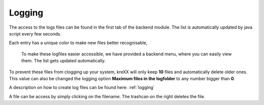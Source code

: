 .. _logging:

Logging
=======

The access to the logs files can be found in the first tab of the backend module. The list is automatically updated by java script every few seconds.

Each entry has a unique color to make new files better recognisable,

.. figure:: ../Images/Logging.png
	:width: 1246px
	:alt: Logfiles backend menu

	To make these logfiles easier accessible, we have provided a backend menu, where you can easily view them. The list gets updated automatically.


To prevent these files from clogging up your system, kreXX will only keep **10** files and automatically delete older ones. This value can also be changed the logging option **Maximum files in the logfolder** to any number bigger than **0**.

A description on how to create log files can be found here: :ref:`logging`

A file can be access by simply clicking on the filename.
The trashcan on the right deletes the file.


.. figure:: ../../Images/AdminPanel.png
    :class: with-shadow d-inline-block
    :align: left
	:alt: Logfiles in the debugbar

	Alternatively, you can access the logfiles by using the TYPO3 DebugBar.
